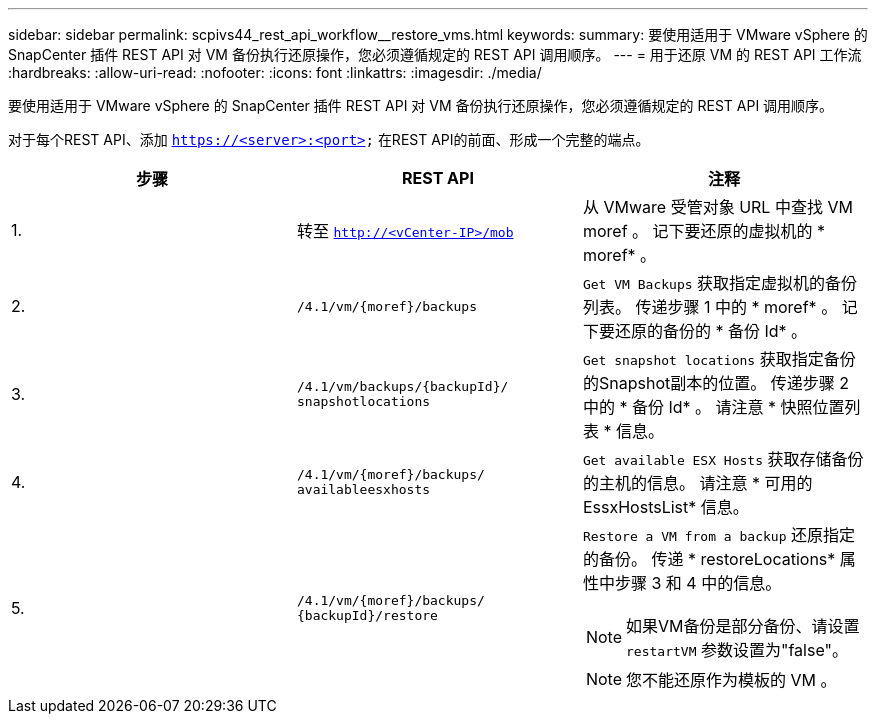---
sidebar: sidebar 
permalink: scpivs44_rest_api_workflow__restore_vms.html 
keywords:  
summary: 要使用适用于 VMware vSphere 的 SnapCenter 插件 REST API 对 VM 备份执行还原操作，您必须遵循规定的 REST API 调用顺序。 
---
= 用于还原 VM 的 REST API 工作流
:hardbreaks:
:allow-uri-read: 
:nofooter: 
:icons: font
:linkattrs: 
:imagesdir: ./media/


[role="lead"]
要使用适用于 VMware vSphere 的 SnapCenter 插件 REST API 对 VM 备份执行还原操作，您必须遵循规定的 REST API 调用顺序。

对于每个REST API、添加 `https://<server>:<port>` 在REST API的前面、形成一个完整的端点。

|===
| 步骤 | REST API | 注释 


| 1. | 转至 `http://<vCenter-IP>/mob` | 从 VMware 受管对象 URL 中查找 VM moref 。
记下要还原的虚拟机的 * moref* 。 


| 2. | `/4.1/vm/{moref}/backups` | `Get VM Backups` 获取指定虚拟机的备份列表。
传递步骤 1 中的 * moref* 。
记下要还原的备份的 * 备份 Id* 。 


| 3. | `/4.1/vm/backups/{backupId}/
snapshotlocations` | `Get snapshot locations` 获取指定备份的Snapshot副本的位置。
传递步骤 2 中的 * 备份 Id* 。
请注意 * 快照位置列表 * 信息。 


| 4. | `/4.1/vm/{moref}/backups/
availableesxhosts` | `Get available ESX Hosts` 获取存储备份的主机的信息。
请注意 * 可用的 EssxHostsList* 信息。 


| 5. | `/4.1/vm/{moref}/backups/
{backupId}/restore`  a| 
`Restore a VM from a backup` 还原指定的备份。
传递 * restoreLocations* 属性中步骤 3 和 4 中的信息。


NOTE: 如果VM备份是部分备份、请设置 `restartVM` 参数设置为"false"。


NOTE: 您不能还原作为模板的 VM 。

|===